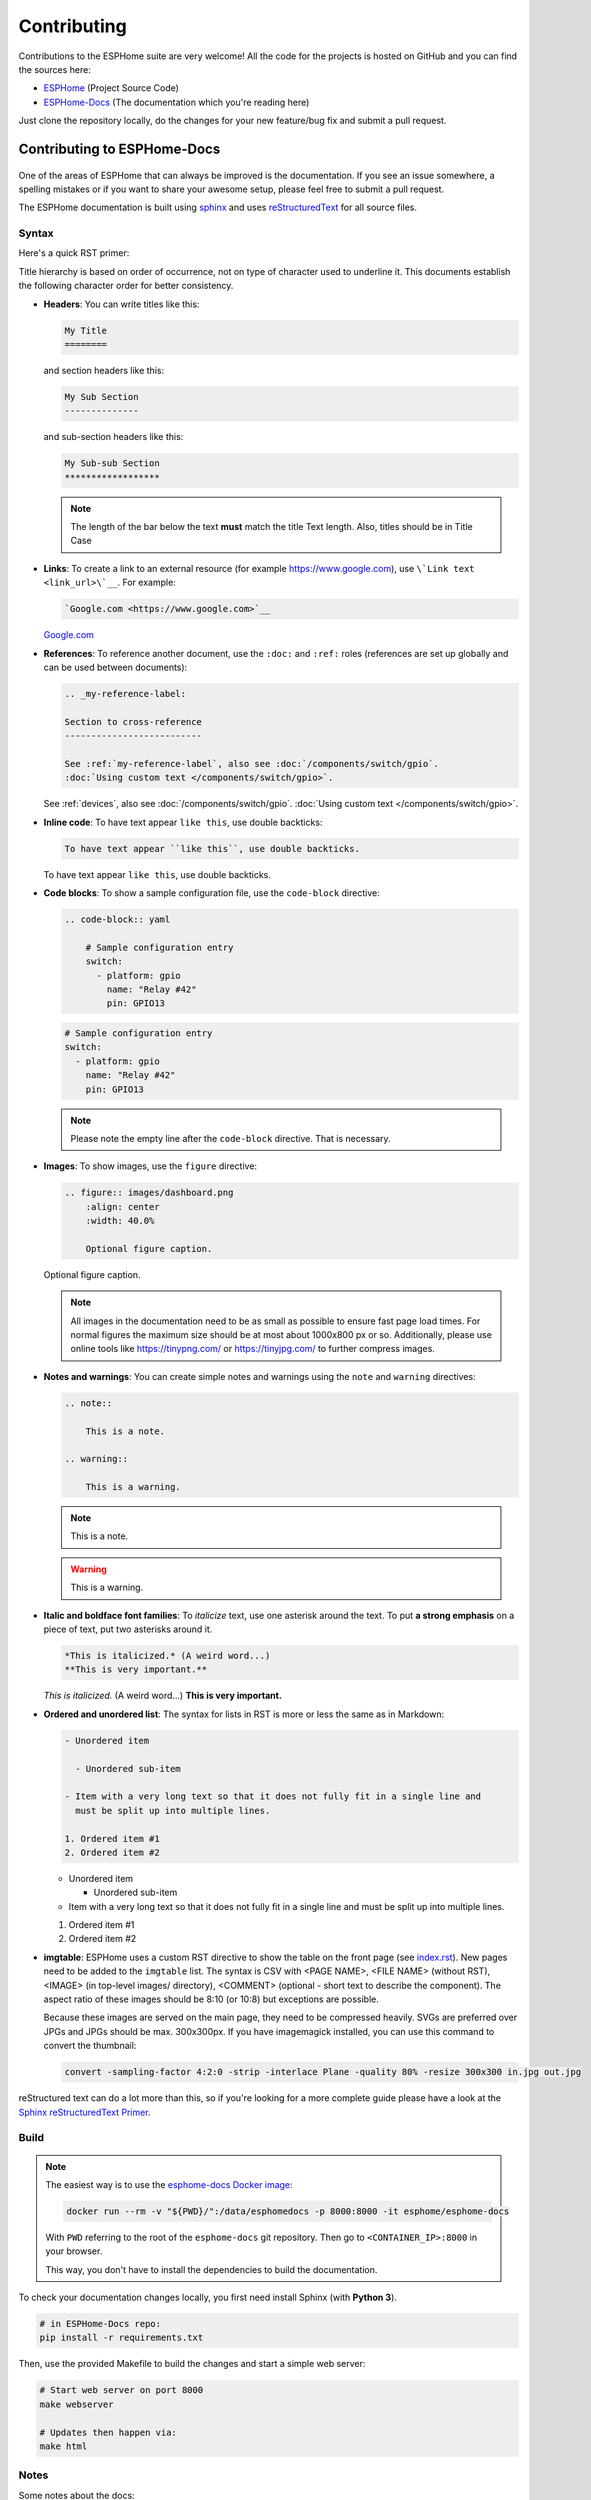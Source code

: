 Contributing
============

.. seo::
    :description: Getting started guide for contributing to the ESPHome project
    :image: github-circle.svg

Contributions to the ESPHome suite are very welcome! All the code for the projects
is hosted on GitHub and you can find the sources here:

- `ESPHome <https://github.com/esphome/esphome>`__ (Project Source Code)
- `ESPHome-Docs <https://github.com/esphome/esphome-docs>`__ (The documentation which you're reading here)

Just clone the repository locally, do the changes for your new feature/bug fix and submit
a pull request.

Contributing to ESPHome-Docs
----------------------------

.. figure:: /images/logo-docs.svg
    :align: center
    :width: 60.0%

One of the areas of ESPHome that can always be improved is the documentation.
If you see an issue somewhere, a spelling mistakes or if you want to share your awesome
setup, please feel free to submit a pull request.

The ESPHome documentation is built using `sphinx <http://www.sphinx-doc.org/>`__ and uses
`reStructuredText <http://docutils.sourceforge.net/rst.html>`__ for all source files.

Syntax
******

Here's a quick RST primer:

Title hierarchy is based on order of occurrence, not on type of character used to underline it. This
documents establish the following character order for better consistency.

- **Headers**: You can write titles like this:

  .. code-block:: rst

      My Title
      ========

  and section headers like this:

  .. code-block:: rst

      My Sub Section
      --------------

  and sub-section headers like this:

  .. code-block:: rst

      My Sub-sub Section
      ******************

  .. note::

      The length of the bar below the text **must** match the title Text length.
      Also, titles should be in Title Case

- **Links**: To create a link to an external resource (for example https://www.google.com), use
  ``\`Link text <link_url>\`__``. For example:

  .. code-block:: rst

      `Google.com <https://www.google.com>`__

  `Google.com <https://www.google.com>`__

- **References**: To reference another document, use the ``:doc:`` and ``:ref:`` roles (references
  are set up globally and can be used between documents):

  .. code-block:: rst

      .. _my-reference-label:

      Section to cross-reference
      --------------------------

      See :ref:`my-reference-label`, also see :doc:`/components/switch/gpio`.
      :doc:`Using custom text </components/switch/gpio>`.

  See :ref:`devices`, also see :doc:`/components/switch/gpio`.
  :doc:`Using custom text </components/switch/gpio>`.

- **Inline code**: To have text appear ``like this``, use double backticks:

  .. code-block:: rst

      To have text appear ``like this``, use double backticks.

  To have text appear ``like this``, use double backticks.

- **Code blocks**: To show a sample configuration file, use the ``code-block`` directive:

  .. code-block:: rst

      .. code-block:: yaml

          # Sample configuration entry
          switch:
            - platform: gpio
              name: "Relay #42"
              pin: GPIO13

  .. code-block:: yaml

      # Sample configuration entry
      switch:
        - platform: gpio
          name: "Relay #42"
          pin: GPIO13

  .. note::

      Please note the empty line after the ``code-block`` directive. That is necessary.

- **Images**: To show images, use the ``figure`` directive:

  .. code-block:: rst

      .. figure:: images/dashboard.png
          :align: center
          :width: 40.0%

          Optional figure caption.

  .. figure:: images/dashboard.png
      :align: center
      :width: 40.0%

      Optional figure caption.

  .. note::

      All images in the documentation need to be as small as possible to ensure
      fast page load times. For normal figures the maximum size should be at most
      about 1000x800 px or so. Additionally, please use online tools like
      https://tinypng.com/ or https://tinyjpg.com/ to further compress images.

- **Notes and warnings**: You can create simple notes and warnings using the ``note`` and ``warning``
  directives:

  .. code-block:: rst

      .. note::

          This is a note.

      .. warning::

          This is a warning.

  .. note::

      This is a note.

  .. warning::

      This is a warning.

- **Italic and boldface font families**: To *italicize* text, use one asterisk around the text. To put
  **a strong emphasis** on a piece of text, put two asterisks around it.

  .. code-block:: rst

      *This is italicized.* (A weird word...)
      **This is very important.**

  *This is italicized.* (A weird word...)
  **This is very important.**

- **Ordered and unordered list**: The syntax for lists in RST is more or less the same as in Markdown:

  .. code-block:: rst

      - Unordered item

        - Unordered sub-item

      - Item with a very long text so that it does not fully fit in a single line and
        must be split up into multiple lines.

      1. Ordered item #1
      2. Ordered item #2

  - Unordered item

    - Unordered sub-item

  - Item with a very long text so that it does not fully fit in a single line and
    must be split up into multiple lines.

  1. Ordered item #1
  2. Ordered item #2

- **imgtable**: ESPHome uses a custom RST directive to show the table on the front page (see
  `index.rst <https://github.com/esphome/esphome-docs/blob/current/index.rst>`__).
  New pages need to be added to the ``imgtable`` list. The syntax is CSV with <PAGE NAME>, <FILE NAME> (without RST),
  <IMAGE> (in top-level images/ directory), <COMMENT> (optional - short text to describe the component). The aspect ratio of these images should be 8:10 (or 10:8) but exceptions are possible.

  Because these images are served on the main page, they need to be compressed heavily. SVGs are preferred over JPGs
  and JPGs should be max. 300x300px.
  If you have imagemagick installed, you can use this command to convert the thumbnail:

  .. code-block:: bash

      convert -sampling-factor 4:2:0 -strip -interlace Plane -quality 80% -resize 300x300 in.jpg out.jpg

reStructured text can do a lot more than this, so if you're looking for a more complete guide
please have a look at the `Sphinx reStructuredText Primer <http://www.sphinx-doc.org/en/master/usage/restructuredtext/basics.html>`__.

Build
*****

.. note::

    The easiest way is to use the `esphome-docs Docker image <https://hub.docker.com/r/esphome/esphome-docs/>`__:

    .. code-block:: bash

        docker run --rm -v "${PWD}/":/data/esphomedocs -p 8000:8000 -it esphome/esphome-docs

    With ``PWD`` referring to the root of the ``esphome-docs`` git repository. Then go to ``<CONTAINER_IP>:8000`` in your browser.

    This way, you don't have to install the dependencies to build the documentation.

To check your documentation changes locally, you first need install Sphinx (with **Python 3**).

.. code-block:: bash

    # in ESPHome-Docs repo:
    pip install -r requirements.txt

Then, use the provided Makefile to build the changes and start a simple web server:

.. code-block:: bash

    # Start web server on port 8000
    make webserver

    # Updates then happen via:
    make html

Notes
*****

Some notes about the docs:

- Use the English language (duh...)
- An image tells a thousand words, please use them wherever possible. But also don't forget to shrink them, for example
  I often use https://tinypng.com/
- Try to use examples as often as possible (also while it's great to use highly accurate,
  and domain-specific lingo, it should not interfere with new users understanding the content)
- Fixes/improvements for the docs themselves should go to the ``current`` branch of the
  esphomedocs repository. New features should be added against the ``next`` branch.
- Always create new branches in your fork for each pull request.

.. _setup_dev_env:

Setting Up Development Environment
----------------------------------

For developing new features to ESPHome, you will first need to set up a development environment.
This is only possible for ``pip`` installs.

.. code-block:: bash

    # Clone repos
    git clone https://github.com/esphome/esphome.git
    git clone https://github.com/esphome/esphome-docs.git

    # Install ESPHome
    cd esphome/
    script/setup
    # Start a new feature branch
    git checkout -b my-new-feature
    cd ..

Now you can open ESPHome in your IDE of choice (mine is CLion) with the PlatformIO
addons (see PlatformIO docs for more info). Then develop the new feature with the
guidelines below.

All PRs are automatically checked for some basic formatting/code mistakes with Github Actions.
These checks *must* pass for your PR to be mergeable.

Setting Up Git Environment
--------------------------

ESPHome's code-base is hosted on GitHub, and contributing is done exclusively through
"Pull Requests" (PRs) in the GitHub interface. So you need to set up your git environment
first.

When you want to create a patch for ESPHome, first go to the repository you want to contribute to
(esphome, etc) and click fork in the top right corner. This will create
a fork of the repository that you can modify and create git branches on.

.. code-block:: bash

    # Clone your fork
    git clone https://github.com/<YOUR_GITHUB_USERNAME>/<REPO_NAME>.git
    # For example: git clone https://github.com/OttoWinter/esphome.git

    # Add "upstream" remote
    git remote add upstream https://github.com/esphome/<REPO_NAME>.git
    # For example: git remote add upstream https://github.com/esphome/esphome.git

    # For each patch, create a new branch from latest dev
    git checkout dev
    git pull upstream dev
    git checkout -b <MY_NEW_FEATURE>
    # For example: git checkout -b gpio-switch-fix

    # Make your modifications, then commit changes with message describing changes
    git add .
    git commit -m "<COMMIT_MESSAGE>"
    # For example: git commit -m "Fix GPIO Switch Not Turning Off Interlocked Switches"

    # Upload changes
    git push -u origin <BRANCH_NAME>
    # For example: git push -u origin gpio-switch-fix

Then go to your repository fork in GitHub and wait for a create pull request message to show
up in the top (alternatively go to branches and create it from there). Fill out the
Pull Request template outlining your changes; if your PR is not ready to merge yet please
mark it as a draft PR in the dropdown of the green "create PR" button.

**Review Process:** ESPHome's code base tries to have a high code standard. At the bottom
of the Pull Request you will be able to see the "Github Actions" continuous integration check which
will automatically go through your patch and try to spot errors. If the CI check fails,
please see the Github Actions log and fix all errors that appear there. Only PRs that pass the automated
checks can be merged!

**Catching up with reality**: Sometimes other commits have been made to the same files
you edited. Then your changes need to be re-applied on top of the latest changes with
a "rebase". More info `here <https://developers.home-assistant.io/docs/en/development_catching_up.html>`__.

.. code-block:: bash

    # Fetch the latest upstream changes and apply them
    git fetch upstream dev
    git rebase upstream/dev

Contributing to ESPHome
-----------------------

.. figure:: /images/logo-text.svg
    :align: center
    :width: 60.0%

This is a guide to contributing to the ESPHome codebase. ESPHome uses two languages for its project:
Python and C++.

The user configuration is read, validated and transformed into a custom firmware
with the Python side of the firmware.

The C++ codebase is what's actually running on the ESP and called the "runtime". This part of
the codebase should first set up the communication interface to a sensor/component/etc. and
communicate with the ESPHome core via the defined interfaces (like Sensor, BinarySensor, Switch).

1. Directory Structure
**********************

After you've :ref:`set up development environment <setup_dev_env>`, you will have a folder structure
like this:

.. code-block:: text

    esphome
    ├── __main__.py
    ├── automation.py
    ├── codegen.py
    ├── config_validation.py
    ├── components
    │   ├── __init__.py
    │   ├── dht12
    │   │   ├── __init__.py
    │   │   ├── dht12.cpp
    │   │   ├── dht12.h
    │   │   ├── sensor.py
    │   ├── restart
    │   │   ├── __init__.py
    │   │   ├── restart_switch.cpp
    │   │   ├── restart_switch.h
    │   │   ├── switch.py
    │  ...

As you can see, all components are in the "components" folder. Each component is in its own
subfolder which contains the Python code (.py) and the C++ code (.h and .cpp).

Suppose the user types in the following:

.. code-block:: yaml

    hello1:

    sensor:
      - platform: hello2

In both cases, ESPHome will automatically look for corresponding entries in the "components"
folder and find the directory with the given name. For example the first entry will make ESPHome
look at the ``esphome/components/hello1/__init__.py`` file and the second entry will result in
``esphome/components/hello2/sensor.py``.

Let's leave what's written in those files for (2.), but for now you should also know that
whenever a component is loaded, all the C++ source files in the folder of the component
are automatically copied into the generated PlatformIO project. So you just need to add the C++
source files in the folder and the ESPHome core will copy them with no additional code required
by the integration developer.

.. note::

    For testing you can use :doc:`/components/external_components`.

    ESPHome also has a ``custom_components`` mechanism like `Home Assistant does
    <https://developers.home-assistant.io/docs/creating_component_index>`__. However this is
    discouraged in favor of :doc:`/components/external_components`.

2. Config Validation
********************

The first thing ESPHome does is read and validate the user config. For this ESPHome has a powerful
"config validation" mechanism. Each component defines a config schema that is validated against
the user config.

To do this, all ESPHome Python modules that can be configured by the user have a special field
called ``CONFIG_SCHEMA``. An example of such a schema is shown below:

.. code-block:: python

    import esphome.config_validation as cv

    CONF_MY_REQUIRED_KEY = 'my_required_key'
    CONF_MY_OPTIONAL_KEY = 'my_optional_key'

    CONFIG_SCHEMA = cv.Schema({
      cv.Required(CONF_MY_REQUIRED_KEY): cv.string,
      cv.Optional(CONF_MY_OPTIONAL_KEY, default=10): cv.int_,
    }).extend(cv.COMPONENT_SCHEMA)

This variable is automatically loaded by the ESPHome core and validated against.
The underlying system ESPHome uses for this is `voluptuous <https://github.com/alecthomas/voluptuous>`__.
Going into how to validate is out of scope for this guide, but the best way to learn is to look
at examples of how similar integrations validate user input.

A few point on validation:

- ESPHome puts a lot of effort into **strict validation** - If possible, all validation methods should be as strict
  as possible and detect wrong user input at the validation stage (and not later).
- All default values should be defined in the schema (and not in C++ codebase or other code parts).
- Config keys should be descriptive - If the meaning of a key is not immediately obvious you should
  always prefer long_but_descriptive_keys.

3. Code Generation
******************

After the user input has been successfully validated, the last step of the Python codebase
is called: Code generation.

As you may know, ESPHome converts the user's configuration into C++ code (you can see the generated
code under ``<NODE_NAME>/src/main.cpp``). Each integration must define its own ``to_code`` method
that converts the user input to C++ code.

This method is also automatically loaded and invoked by the ESPHome core. An example of
such a method can be seen below:

.. code-block:: python

    import esphome.codegen as cg

    def to_code(config):
        var = cg.new_Pvariable(config[CONF_ID])
        yield cg.register_component(var)

        cg.add(var.set_my_required_key(config[CONF_MY_REQUIRED_KEY]))

Again, going into all the details of ESPHome code generation would be out-of-scope. However,
ESPHome's code generation is 99% syntactic sugar - and again it's probably best to study other
integrations and just copy what they do.

There's one important concept for the ``to_code`` method: coroutines with ``yield``.
First the problem that leads to coroutines: In ESPHome, integrations can declare (via ``cg.Pvariable``) and access variables
(``cg.get_variable()``) - but sometimes when one part of the code base requests a variable
it has not been declared yet because the code for the component creating the variable has not run yet.

To allow for ID references, ESPHome uses so-called ``coroutines``. When you see a ``yield`` statement
in a ``to_code`` method, ESPHome will call the provided method - and if that method needs to wait
for a variable to be declared first, ``yield`` will wait until that variable has been declared.
After that, ``yield`` returns and the method will execute on the next line.

Next, there's a special method - ``cg.add`` - that you will often use. ``cg.add()`` does a very simple
thing: Any C++ declared in the parentheses of ``cg.add()`` will be added to the generated code.
If you do not call "add" a piece of code explicitly, it will not be added to the main.cpp file!

4. Runtime
**********

Okay, the Python part of the codebase is now complete - now let's talk about the C++ part of
creating a new integration.

The two major parts of any integration roughly are:

 - Setup Phase
 - Run Phase

When you create a new integration, your new component will inherit from :apiclass:`Component`.
That class has a special ``setup()`` method that will be called once to set up the component -
at the time the ``setup()`` method is called, all the setters generated by the Python codebase
have already run and the all fields are set for your class.

The ``setup()`` method should set up the communication interface for the component and check
if communication works (if not, it should call ``mark_failed()``).

Again, look at examples of other integrations to learn more.

The next thing that will be called with your component is ``loop()`` (or ``update()`` for a
:apiclass:`PollingComponent`). In these methods you should retrieve the latest data from the
component and publish them with the provided methods. One thing to note in these methods
is that anything in ``loop()`` or ``setup()`` **should not block**. Specifically methods like
``delay(10)`` should be avoided and delays above ~10ms are not permitted. The reason for this
is that ESPHome uses a central single-threaded loop for all components - if your component
blocks the whole loop will be slowed down.

Finally, your component should have a ``dump_config`` method that prints the user configuration.

5. Extras
*********

.. note::

    This serves as documentation for some of ESPHome's internals and is not necessarily part of the
    development guide.

All Python modules have some magic symbols that will automatically be loaded by the ESPHome
loader. These are:

- ``CONFIG_SCHEMA``: The configuration schema to validate the user config against.
- ``to_code``: The function that will be called with the validated configuration and should
  create the necessary C++ source code.
- ``DEPENDENCIES``: Mark the component to depend on other components. If the user hasn't explicitly
  added these components in their configuration, a validation error will be generated.
- ``AUTO_LOAD``: Automatically load an integration if the user hasn't added it manually.
- ``MULTI_CONF``: Mark this component to accept an array of configurations. If this is an
  integer instead of a boolean, validation will only permit the given number of entries.
- ``CONFLICTS_WITH``: Mark a list of components as conflicting with this integration. If the user
  has one of them in the config, a validation error will be generated.

- ``ESP_PLATFORMS``: Provide a list of allowed ESP types this integration works with.
- ``CODEOWNERS``: GitHub usernames or team names of people that are responsible for this integration.
  You should add at least your GitHub username here, as well as anyone who helped you to write code
  that is being included.

Codebase Standards
------------------

Standard for the esphome-core codebase:

- The C++ code style is based on the
  `Google C++ Style Guide <https://google.github.io/styleguide/cppguide.html>`__ with a few modifications.

    - function, method and variable names are ``lower_snake_case``
    - class/struct/enum names should be ``UpperCamelCase``
    - constants should be ``UPPER_SNAKE_CASE``
    - fields should be ``protected`` and ``lower_snake_case_with_trailing_underscore_`` (DO NOT use private)
    - It's preferred to use long variable/function names over short and non-descriptive ones.
    - All uses of class members and member functions should be prefixed with
      ``this->`` to distinguish them from global functions in code review.
    - Use two spaces, not tabs.
    - Using ``#define`` s is discouraged and should be replaced with constants.
    - Use ``using type_t = int;`` instead of ``typedef int type_t;``

- New components should dump their configuration using ``ESP_LOGCONFIG``
  at startup in ``dump_config()``
- ESPHome uses a unified formatting tool for all source files (but this tool can be difficult to install).
  When creating a new PR in GitHub, see the Github Actions output to see what formatting needs to be changed
  and what potential problems are detected.

- The number of external libraries should be kept to a minimum. If the component you're developing has a simple
  communication interface, please consider implementing the library natively in ESPHome.

  - This depends on the communication interface of course - if the library is directly working
    with pins or doesn't do any I/O itself, it's ok. However if it's something like I²C, then ESPHome's
    own communication abstractions should be used. Especially if the library accesses a global variable/state
    like ``Wire`` there's a problem because then the component may not modular (i.e. not possible
    to create two instances of a component on one ESP)

- Integrations **must** use the provided abstractions like ``Sensor``, ``Switch`` etc.
  Integration should specifically **not** directly access other components like for example
  publish to MQTT topics.

- Implementations for new devices should contain reference links for the datasheet and other sample
  implementations.
- Please test your changes :)

.. note::

    You can also run the lint and Github Actions checks through a docker image:

    .. code-block:: bash

        # Full lint+test suite
        docker run --rm -v "${PWD}/":/esphome -it esphome/esphome-lint script/fulltest

        # Run lint only over changed files
        docker run --rm -v "${PWD}/":/esphome -it esphome/esphome-lint script/quicklint
    
    
    If you are using Windows and have docker installed the syntax is slightly different.
    If you have cloned esphome to ``c:\edev\esphome`` the volume format is ``c/edev/esphome``
    
    .. code-block:: bash

        # convert the volume format
        $current_dir=(Get-Location).Path.ToLower().Replace(':','').Replace('\','/')
        # Run lint only over changed files from powershell
        docker run --rm -v "$($current_dir):/esphome" -it esphome/esphome-lint:dev script/quicklint
    
    
         

ESPHome via Gitpod
******************

An alternative to a local checkout and build is doing so via `Gitpod <https://www.gitpod.io>`__.
ESPHome will be installed for you and the dashboard wizard will run on startup.

You can also run the steps manually.

.. code-block:: bash

    python setup.py install

To start a command line wizard, run

.. code-block:: bash

    python esphome my_configuration.yaml wizard

To get the web-based dashboard, use

.. code-block:: bash

    python esphome my_configuration.yaml dashboard

and allow exposing the web app at port 6052.

See Also
--------

- :doc:`ESPHome index </index>`
- :doc:`faq`
- :ghedit:`Edit`
